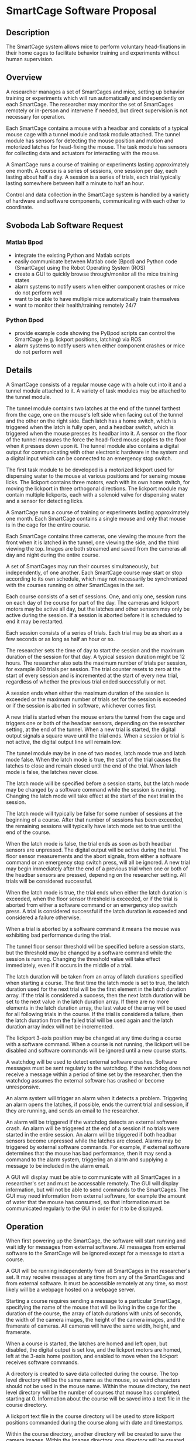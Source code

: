 * SmartCage Software Proposal

** Description

   The SmartCage system allows mice to perform voluntary head-fixations in their
   home cages to facilitate behavior training and experiments without human
   supervision.

** Overview

   A researcher manages a set of SmartCages and mice, setting up behavior
   training or experiments which will run automatically and independently on
   each SmartCage. The researcher may monitor the set of SmartCages remotely or
   in-person and intervene if needed, but direct supervision is not necessary
   for operation.

   Each SmartCage contains a mouse with a headbar and consists of a typical
   mouse cage with a tunnel module and task module attached. The tunnel module
   has sensors for detecting the mouse position and motion and motorized latches
   for head-fixing the mouse. The task module has sensors for collecting data
   and actuators for interacting with the mouse.

   A SmartCage runs a course of training or experiments lasting approximately
   one month. A course is a series of sessions, one session per day, each
   lasting about half a day. A session is a series of trials, each trial
   typically lasting somewhere between half a minute to half an hour.

   Control and data collection in the SmartCage system is handled by a variety
   of hardware and software components, communicating with each other to
   coordinate.

** Svoboda Lab Software Request

*** Matlab Bpod

    - integrate the existing Python and Matlab scripts
    - easily communicate between Matlab code (Bpod) and Python code (SmartCage)
      using the Robot Operating System (ROS)
    - create a GUI to quickly browse through/monitor all the mice training
      states
    - alarm systems to notify users when either component crashes or mice do not
      perform well
    - want to be able to have multiple mice automatically train themselves
    - want to monitor their health/training remotely 24/7

*** Python Bpod

    - provide example code showing the PyBpod scripts can control the SmartCage
      (e.g. lickport positions, latching) via ROS
    - alarm systems to notify users when either component crashes or mice do not
      perform well

** Details

   A SmartCage consists of a regular mouse cage with a hole cut into it and a
   tunnel module attached to it. A variety of task modules may be attached to
   the tunnel module.

   The tunnel module contains two latches at the end of the tunnel farthest from
   the cage, one on the mouse's left side when facing out of the tunnel and the
   other on the right side. Each latch has a home switch, which is triggered
   when the latch is fully open, and a headbar switch, which is triggered when
   the mouse presses its headbar into it. A sensor on the floor of the tunnel
   measures the force the head-fixed mouse applies to the floor when it presses
   down upon it. The tunnel module also contains a digital output for
   communicating with other electronic hardware in the system and a digital
   input which can be connected to an emergency stop switch.

   The first task module to be developed is a motorized lickport used for
   dispensing water to the mouse at various positions and for sensing mouse
   licks. The lickport contains three motors, each with its own home switch, for
   moving the lickport in three orthogonal directions. The lickport module may
   contain multiple lickports, each with a solenoid valve for dispensing water
   and a sensor for detecting licks.

   A SmartCage runs a course of training or experiments lasting approximately
   one month. Each SmartCage contains a single mouse and only that mouse is in
   the cage for the entire course.

   Each SmartCage contains three cameras, one viewing the mouse from the front
   when it is latched in the tunnel, one viewing the side, and the third viewing
   the top. Images are both streamed and saved from the cameras all day and
   night during the entire course.

   A set of SmartCages may run their courses simultaneously, but independently,
   of one another. Each SmartCage course may start or stop according to its own
   schedule, which may not necessarily be synchronized with the courses running
   on other SmartCages in the set.

   Each course consists of a set of sessions. One, and only one, session runs on
   each day of the course for part of the day. The cameras and lickport motors
   may be active all day, but the latches and other sensors may only be active
   during the session. If a session is aborted before it is scheduled to end it
   may be restarted.

   Each session consists of a series of trials. Each trial may be as short as a
   few seconds or as long as half an hour or so.

   The researcher sets the time of day to start the session and the maximum
   duration of the session for that day. A typical session duration might be 12
   hours. The researcher also sets the maximum number of trials per session, for
   example 800 trials per session. The trial counter resets to zero at the start
   of every session and is incremented at the start of every new trial,
   regardless of whether the previous trial ended successfully or not.

   A session ends when either the maximum duration of the session is
   exceeded or the maximum number of trials set for the session is exceeded or
   if the session is aborted in software, whichever comes first.

   A new trial is started when the mouse enters the tunnel from the cage and
   triggers one or both of the headbar sensors, depending on the researcher
   setting, at the end of the tunnel. When a new trial is started, the digital
   output signals a square wave until the trial ends. When a session or trial is
   not active, the digital output line will remain low.

   The tunnel module may be in one of two modes, latch mode true and latch mode
   false. When the latch mode is true, the start of the trial causes the latches
   to close and remain closed until the end of the trial. When latch mode is
   false, the latches never close.

   The latch mode will be specified before a session starts, but the latch mode
   may be changed by a software command while the session is running. Changing
   the latch mode will take effect at the start of the next trial in the
   session.

   The latch mode will typically be false for some number of sessions at the
   beginning of a course. After that number of sessions has been exceeded, the
   remaining sessions will typically have latch mode set to true until the end
   of the course.

   When the latch mode is false, the trial ends as soon as both headbar sensors
   are unpressed. The digital output will be active during the trial. The floor
   sensor measurements and the abort signals, from either a software command or
   an emergency stop switch press, will all be ignored. A new trial may begin
   immediately after the end of a previous trial when one or both of the headbar
   sensors are pressed, depending on the researcher setting. All trials will be
   considered successful.

   When the latch mode is true, the trial ends when either the latch duration is
   exceeded, when the floor sensor threshold is exceeded, or if the trial is
   aborted from either a software command or an emergency stop switch press. A
   trial is considered successful if the latch duration is exceeded and
   considered a failure otherwise.

   When a trial is aborted by a software command it means the mouse was
   exhibiting bad performance during the trial.

   The tunnel floor sensor threshold will be specified before a session starts,
   but the threshold may be changed by a software command while the session is
   running. Changing the threshold value will take effect immediately, even if
   it occurs in the middle of a trial.

   The latch duration will be taken from an array of latch durations specified
   when starting a course. The first time the latch mode is set to true, the
   latch duration used for the next trial will be the first element in the latch
   duration array. If the trial is considered a success, then the next latch
   duration will be set to the next value in the latch duration array. If there
   are no more elements in the latch duration array, the last value of the array
   will be used for all following trials in the course. If the trial is
   considered a failure, then the latch duration from the failed trial will be
   used again and the latch duration array index will not be incremented.

   The lickport 3-axis position may be changed at any time during a course with
   a software command. When a course is not running, the lickport will be
   disabled and software commands will be ignored until a new course starts.

   A watchdog will be used to detect external software crashes. Software
   messages must be sent regularly to the watchdog. If the watchdog does not
   receive a message within a period of time set by the researcher, then the
   watchdog assumes the external software has crashed or become unresponsive.

   An alarm system will trigger an alarm when it detects a problem. Triggering
   an alarm opens the latches, if possible, ends the current trial and session,
   if they are running, and sends an email to the researcher.

   An alarm will be triggered if the watchdog detects an external software
   crash. An alarm will be triggered at the end of a session if no trials were
   started in the entire session. An alarm will be triggered if both headbar
   sensors become unpressed while the latches are closed. Alarms may be
   triggered by external software commands. For example, if external software
   determines that the mouse has bad performance, then it may send a command to
   the alarm system, triggering an alarm and supplying a message to be included
   in the alarm email.

   A GUI will display must be able to communicate with all SmartCages in a
   researcher's set and must be accessable remotely. The GUI will display
   information, but will not be able to send commands to the SmartCages. The GUI
   may need information from external software, for example the amount of water
   that the mouse has consumed, so that information must be communicated
   regularly to the GUI in order for it to be displayed.

** Operation

   When first powering up the SmartCage, the software will start running and
   wait idly for messages from external software. All messages from external
   software to the SmartCage will be ignored except for a message to start a
   course.

   A GUI will be running independently from all SmartCages in the researcher's
   set. It may receive messages at any time from any of the SmartCages and from
   external software. It must be accessible remotely at any time, so most likely
   will be a webpage hosted on a webpage server.

   Starting a course requires sending a message to a particular SmartCage,
   specifying the name of the mouse that will be living in the cage for the
   duration of the course, the array of latch durations with units of seconds,
   the width of the camera images, the height of the camera images, and the
   framerate of cameras. All cameras will have the same width, height, and
   framerate.

   When a course is started, the latches are homed and left open, but disabled,
   the digital output is set low, and the lickport motors are homed, left at the
   3-axis home position, and enabled to move when the lickport receives software
   commands.

   A directory is created to save data collected during the course. The top
   level directory will be the same name as the mouse, so weird characters
   should not be used in the mouse name. Within the mouse directory, the next
   level directory will be the number of courses that mouse has completed,
   starting at 0. Information about the course will be saved into a text file in
   the course directory.

   A lickport text file in the course directory will be used to store lickport
   positions commanded during the course along with date and timestamps.

   Within the course directory, another directory will be created to save the
   camera images. Within the images directory, one directory will be created for
   each camera. The software may not be able to differentiate which camera
   belongs to which view, so the directories will be arbitrarily named. The
   researcher will then later need to figure out which camera belongs to which
   view by looking at the images. The software will begin saving images from the
   cameras as soon as the course is started. Only images that differ
   significantly from previous images will be saved to reduce disk usage. Date
   and time stamps will be used to name each image. All messages from external
   software will be ignored except for a message to create a new session.

   Creating a new session requires sending a message to a particular SmartCage
   that is actively running a course, specifying the session start date and time
   (year, month, day, hour, and minute) and the session duration in hours, the
   tunnel floor sensor threshold, the latch mode, and whether or not both
   headbar sensors are required to start a new trial. Sessions should be created
   with start and end date and times that are in the future. Sessions may be
   created that have start date and times that are in the past as long as their
   end date and times are in the future. Sessions with end date and times that
   are in the past will be ignored. If the session end date and time is in the
   future and the start date and time is in the past, the session will begin
   immediately and the maximum session duration will be the end date and time
   minus the current date and time.

   Sessions are started automatically on their start date and time. When a
   session starts, a new directory is created in the course directory, named
   after the number of sessions the mouse has completed in this course, starting
   at 0. Information about the session will be saved into a text file in the
   session directory.

   When a session is started, the tunnel headbar switches and tunnel digital
   output are enabled.

** Architecture




** Time Estimates

| task | hours |
|      |       |

